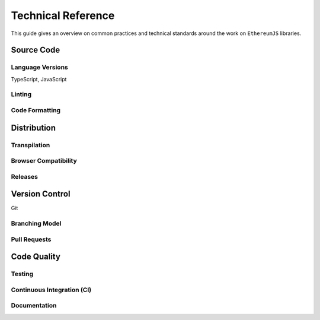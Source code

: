 ===================
Technical Reference
===================

This guide gives an overview on common practices and technical standards
around the work on ``EthereumJS`` libraries.


Source Code
===========

Language Versions
-----------------

TypeScript, JavaScript

Linting
-------


Code Formatting
---------------



Distribution
============

Transpilation
-------------


Browser Compatibility
---------------------


Releases
--------


Version Control
===============

Git

Branching Model
---------------


Pull Requests
-------------




Code Quality
============

Testing
-------


Continuous Integration (CI)
---------------------------


Documentation
-------------





